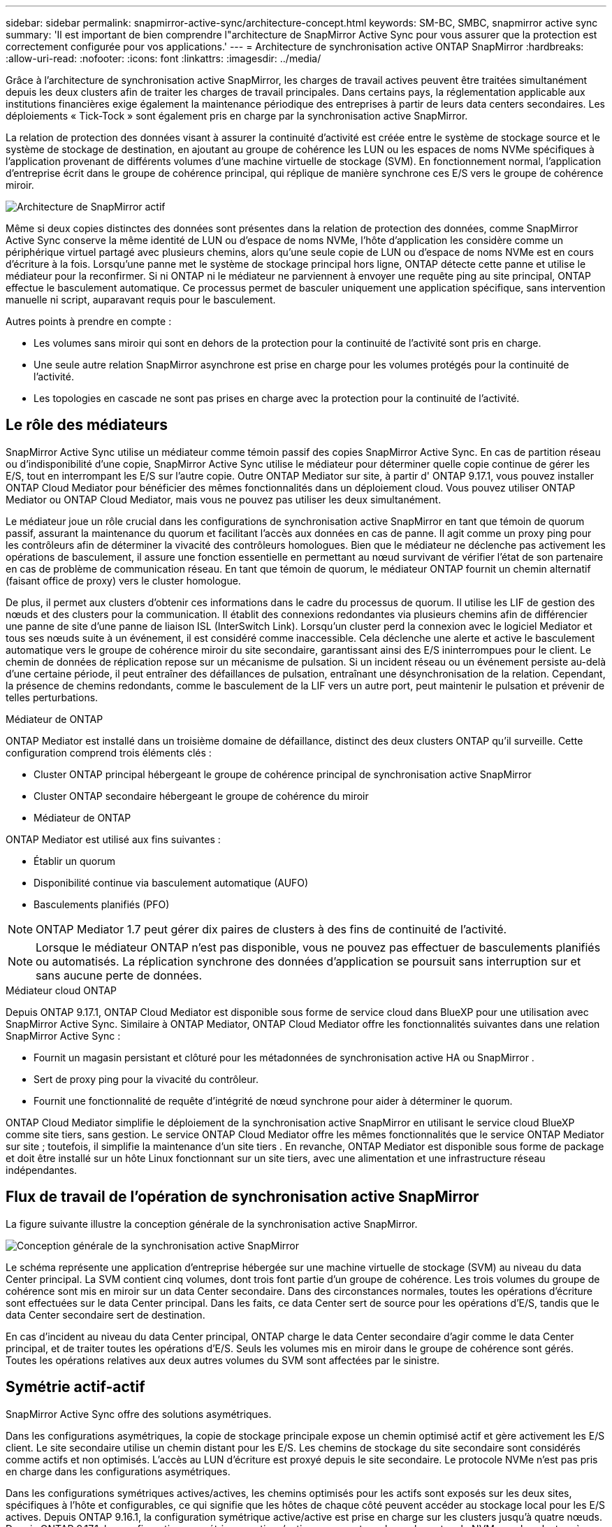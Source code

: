 ---
sidebar: sidebar 
permalink: snapmirror-active-sync/architecture-concept.html 
keywords: SM-BC, SMBC, snapmirror active sync 
summary: 'Il est important de bien comprendre l"architecture de SnapMirror Active Sync pour vous assurer que la protection est correctement configurée pour vos applications.' 
---
= Architecture de synchronisation active ONTAP SnapMirror
:hardbreaks:
:allow-uri-read: 
:nofooter: 
:icons: font
:linkattrs: 
:imagesdir: ../media/


[role="lead"]
Grâce à l'architecture de synchronisation active SnapMirror, les charges de travail actives peuvent être traitées simultanément depuis les deux clusters afin de traiter les charges de travail principales. Dans certains pays, la réglementation applicable aux institutions financières exige également la maintenance périodique des entreprises à partir de leurs data centers secondaires. Les déploiements « Tick-Tock » sont également pris en charge par la synchronisation active SnapMirror.

La relation de protection des données visant à assurer la continuité d'activité est créée entre le système de stockage source et le système de stockage de destination, en ajoutant au groupe de cohérence les LUN ou les espaces de noms NVMe spécifiques à l'application provenant de différents volumes d'une machine virtuelle de stockage (SVM). En fonctionnement normal, l'application d'entreprise écrit dans le groupe de cohérence principal, qui réplique de manière synchrone ces E/S vers le groupe de cohérence miroir.

image:snapmirror-active-sync-architecture.png["Architecture de SnapMirror actif"]

Même si deux copies distinctes des données sont présentes dans la relation de protection des données, comme SnapMirror Active Sync conserve la même identité de LUN ou d'espace de noms NVMe, l'hôte d'application les considère comme un périphérique virtuel partagé avec plusieurs chemins, alors qu'une seule copie de LUN ou d'espace de noms NVMe est en cours d'écriture à la fois. Lorsqu'une panne met le système de stockage principal hors ligne, ONTAP détecte cette panne et utilise le médiateur pour la reconfirmer. Si ni ONTAP ni le médiateur ne parviennent à envoyer une requête ping au site principal, ONTAP effectue le basculement automatique. Ce processus permet de basculer uniquement une application spécifique, sans intervention manuelle ni script, auparavant requis pour le basculement.

Autres points à prendre en compte :

* Les volumes sans miroir qui sont en dehors de la protection pour la continuité de l'activité sont pris en charge.
* Une seule autre relation SnapMirror asynchrone est prise en charge pour les volumes protégés pour la continuité de l'activité.
* Les topologies en cascade ne sont pas prises en charge avec la protection pour la continuité de l'activité.




== Le rôle des médiateurs

SnapMirror Active Sync utilise un médiateur comme témoin passif des copies SnapMirror Active Sync. En cas de partition réseau ou d'indisponibilité d'une copie, SnapMirror Active Sync utilise le médiateur pour déterminer quelle copie continue de gérer les E/S, tout en interrompant les E/S sur l'autre copie. Outre ONTAP Mediator sur site, à partir d' ONTAP 9.17.1, vous pouvez installer ONTAP Cloud Mediator pour bénéficier des mêmes fonctionnalités dans un déploiement cloud. Vous pouvez utiliser ONTAP Mediator ou ONTAP Cloud Mediator, mais vous ne pouvez pas utiliser les deux simultanément.

Le médiateur joue un rôle crucial dans les configurations de synchronisation active SnapMirror en tant que témoin de quorum passif, assurant la maintenance du quorum et facilitant l'accès aux données en cas de panne. Il agit comme un proxy ping pour les contrôleurs afin de déterminer la vivacité des contrôleurs homologues. Bien que le médiateur ne déclenche pas activement les opérations de basculement, il assure une fonction essentielle en permettant au nœud survivant de vérifier l'état de son partenaire en cas de problème de communication réseau. En tant que témoin de quorum, le médiateur ONTAP fournit un chemin alternatif (faisant office de proxy) vers le cluster homologue.

De plus, il permet aux clusters d'obtenir ces informations dans le cadre du processus de quorum. Il utilise les LIF de gestion des nœuds et des clusters pour la communication. Il établit des connexions redondantes via plusieurs chemins afin de différencier une panne de site d'une panne de liaison ISL (InterSwitch Link). Lorsqu'un cluster perd la connexion avec le logiciel Mediator et tous ses nœuds suite à un événement, il est considéré comme inaccessible. Cela déclenche une alerte et active le basculement automatique vers le groupe de cohérence miroir du site secondaire, garantissant ainsi des E/S ininterrompues pour le client. Le chemin de données de réplication repose sur un mécanisme de pulsation. Si un incident réseau ou un événement persiste au-delà d'une certaine période, il peut entraîner des défaillances de pulsation, entraînant une désynchronisation de la relation. Cependant, la présence de chemins redondants, comme le basculement de la LIF vers un autre port, peut maintenir le pulsation et prévenir de telles perturbations.

.Médiateur de ONTAP
ONTAP Mediator est installé dans un troisième domaine de défaillance, distinct des deux clusters ONTAP qu'il surveille. Cette configuration comprend trois éléments clés :

* Cluster ONTAP principal hébergeant le groupe de cohérence principal de synchronisation active SnapMirror
* Cluster ONTAP secondaire hébergeant le groupe de cohérence du miroir
* Médiateur de ONTAP


ONTAP Mediator est utilisé aux fins suivantes :

* Établir un quorum
* Disponibilité continue via basculement automatique (AUFO)
* Basculements planifiés (PFO)



NOTE: ONTAP Mediator 1.7 peut gérer dix paires de clusters à des fins de continuité de l'activité.


NOTE: Lorsque le médiateur ONTAP n'est pas disponible, vous ne pouvez pas effectuer de basculements planifiés ou automatisés. La réplication synchrone des données d'application se poursuit sans interruption sur et sans aucune perte de données.

.Médiateur cloud ONTAP
Depuis ONTAP 9.17.1, ONTAP Cloud Mediator est disponible sous forme de service cloud dans BlueXP pour une utilisation avec SnapMirror Active Sync. Similaire à ONTAP Mediator, ONTAP Cloud Mediator offre les fonctionnalités suivantes dans une relation SnapMirror Active Sync :

* Fournit un magasin persistant et clôturé pour les métadonnées de synchronisation active HA ou SnapMirror .
* Sert de proxy ping pour la vivacité du contrôleur.
* Fournit une fonctionnalité de requête d'intégrité de nœud synchrone pour aider à déterminer le quorum.


ONTAP Cloud Mediator simplifie le déploiement de la synchronisation active SnapMirror en utilisant le service cloud BlueXP comme site tiers, sans gestion. Le service ONTAP Cloud Mediator offre les mêmes fonctionnalités que le service ONTAP Mediator sur site ; toutefois, il simplifie la maintenance d'un site tiers . En revanche, ONTAP Mediator est disponible sous forme de package et doit être installé sur un hôte Linux fonctionnant sur un site tiers, avec une alimentation et une infrastructure réseau indépendantes.



== Flux de travail de l'opération de synchronisation active SnapMirror

La figure suivante illustre la conception générale de la synchronisation active SnapMirror.

image:workflow_san_snapmirror_business_continuity.png["Conception générale de la synchronisation active SnapMirror"]

Le schéma représente une application d'entreprise hébergée sur une machine virtuelle de stockage (SVM) au niveau du data Center principal. La SVM contient cinq volumes, dont trois font partie d'un groupe de cohérence. Les trois volumes du groupe de cohérence sont mis en miroir sur un data Center secondaire. Dans des circonstances normales, toutes les opérations d'écriture sont effectuées sur le data Center principal. Dans les faits, ce data Center sert de source pour les opérations d'E/S, tandis que le data Center secondaire sert de destination.

En cas d'incident au niveau du data Center principal, ONTAP charge le data Center secondaire d'agir comme le data Center principal, et de traiter toutes les opérations d'E/S. Seuls les volumes mis en miroir dans le groupe de cohérence sont gérés. Toutes les opérations relatives aux deux autres volumes du SVM sont affectées par le sinistre.



== Symétrie actif-actif

SnapMirror Active Sync offre des solutions asymétriques.

Dans les configurations asymétriques, la copie de stockage principale expose un chemin optimisé actif et gère activement les E/S client. Le site secondaire utilise un chemin distant pour les E/S. Les chemins de stockage du site secondaire sont considérés comme actifs et non optimisés. L'accès au LUN d'écriture est proxyé depuis le site secondaire. Le protocole NVMe n'est pas pris en charge dans les configurations asymétriques.

Dans les configurations symétriques actives/actives, les chemins optimisés pour les actifs sont exposés sur les deux sites, spécifiques à l'hôte et configurables, ce qui signifie que les hôtes de chaque côté peuvent accéder au stockage local pour les E/S actives. Depuis ONTAP 9.16.1, la configuration symétrique active/active est prise en charge sur les clusters jusqu'à quatre nœuds. Depuis ONTAP 9.17.1, les configurations symétriques actives/actives prennent en charge le protocole NVMe sur les clusters à deux nœuds.

image:snapmirror-active-sync-symmetric.png["Configuration active symétrique"]

Le mode actif-actif symétrique est destiné aux applications en cluster, notamment VMware Metro Storage Cluster, Oracle RAC et Windows Failover Clustering avec SQL.
